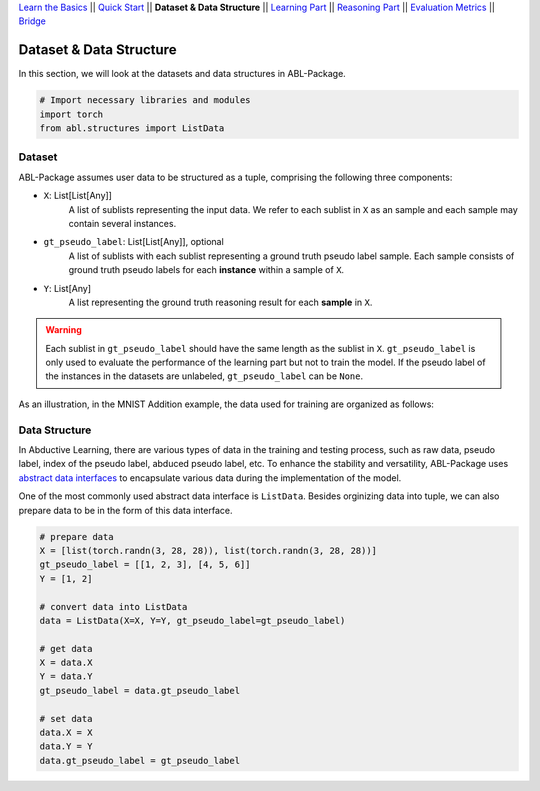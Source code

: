 `Learn the Basics <Basics.html>`_ ||
`Quick Start <Quick-Start.html>`_ ||
**Dataset & Data Structure** ||
`Learning Part <Learning.html>`_ ||
`Reasoning Part <Reasoning.html>`_ ||
`Evaluation Metrics <Evaluation.html>`_ ||
`Bridge <Bridge.html>`_


Dataset & Data Structure
========================

In this section, we will look at the datasets and data structures in ABL-Package.

.. code:: python

    # Import necessary libraries and modules
    import torch
    from abl.structures import ListData

Dataset
-------

ABL-Package assumes user data to be structured as a tuple, comprising the following three components:

- ``X``: List[List[Any]]
    A list of sublists representing the input data. We refer to each sublist in ``X`` as an sample and each sample may contain several instances.
- ``gt_pseudo_label``: List[List[Any]], optional
    A list of sublists with each sublist representing a ground truth pseudo label sample. Each sample consists of ground truth pseudo labels for each **instance** within a sample of ``X``. 
- ``Y``: List[Any]
    A list representing the ground truth reasoning result for each **sample** in ``X``.

.. warning::
    Each sublist in ``gt_pseudo_label`` should have the same length as the sublist in ``X``. ``gt_pseudo_label`` is only used to evaluate the performance of the learning part but not to train the model. If the pseudo label of the instances in the datasets are unlabeled, ``gt_pseudo_label`` can be ``None``.

As an illustration, in the MNIST Addition example, the data used for training are organized as follows:

.. image:: ../img/Datasets_1.png
   :width: 350px
   :align: center

Data Structure
--------------

In Abductive Learning, there are various types of data in the training and testing process, such as raw data, pseudo label, index of the pseudo label, abduced pseudo label, etc. To enhance the stability and versatility, ABL-Package uses `abstract data interfaces <../API/abl.structures.html>`_ to encapsulate various data during the implementation of the model.

One of the most commonly used abstract data interface is ``ListData``. Besides orginizing data into tuple, we can also prepare data to be in the form of this data interface.

.. code-block:: python

    # prepare data
    X = [list(torch.randn(3, 28, 28)), list(torch.randn(3, 28, 28))]
    gt_pseudo_label = [[1, 2, 3], [4, 5, 6]]
    Y = [1, 2]

    # convert data into ListData
    data = ListData(X=X, Y=Y, gt_pseudo_label=gt_pseudo_label)

    # get data
    X = data.X
    Y = data.Y
    gt_pseudo_label = data.gt_pseudo_label

    # set data
    data.X = X
    data.Y = Y
    data.gt_pseudo_label = gt_pseudo_label